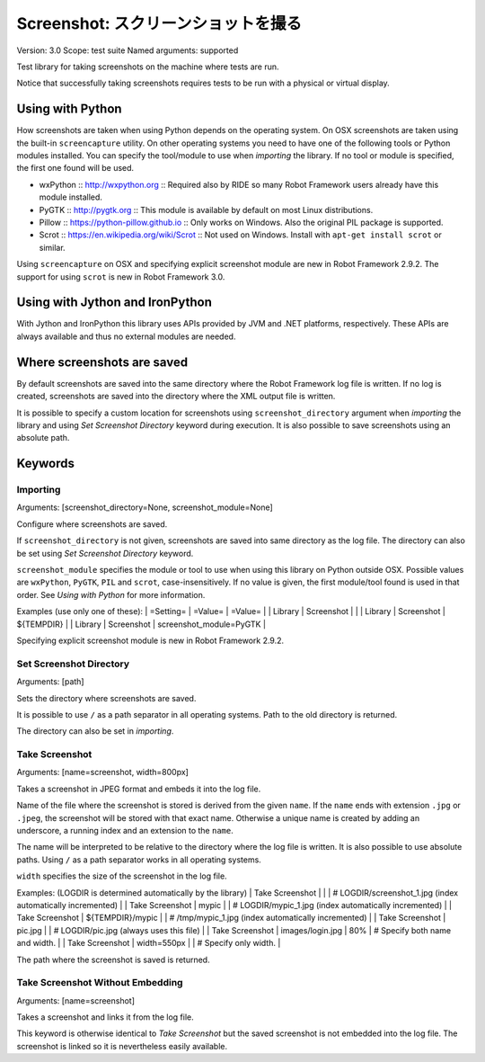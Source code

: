 Screenshot: スクリーンショットを撮る
======================================
Version:          3.0
Scope:            test suite
Named arguments:  supported

Test library for taking screenshots on the machine where tests are run.

Notice that successfully taking screenshots requires tests to be run with
a physical or virtual display.

Using with Python
--------------------------------------------

How screenshots are taken when using Python depends on the operating
system. On OSX screenshots are taken using the built-in ``screencapture``
utility. On other operating systems you need to have one of the following
tools or Python modules installed. You can specify the tool/module to use
when `importing` the library. If no tool or module is specified, the first
one found will be used.

- wxPython :: http://wxpython.org :: Required also by RIDE so many Robot
  Framework users already have this module installed.
- PyGTK :: http://pygtk.org :: This module is available by default on most
  Linux distributions.
- Pillow :: https://python-pillow.github.io ::
  Only works on Windows. Also the original PIL package is supported.
- Scrot :: https://en.wikipedia.org/wiki/Scrot :: Not used on Windows.
  Install with ``apt-get install scrot`` or similar.

Using ``screencapture`` on OSX and specifying explicit screenshot module
are new in Robot Framework 2.9.2. The support for using ``scrot`` is new
in Robot Framework 3.0.

Using with Jython and IronPython
--------------------------------------------

With Jython and IronPython this library uses APIs provided by JVM and .NET
platforms, respectively. These APIs are always available and thus no
external modules are needed.

Where screenshots are saved
--------------------------------------------

By default screenshots are saved into the same directory where the Robot
Framework log file is written. If no log is created, screenshots are saved
into the directory where the XML output file is written.

It is possible to specify a custom location for screenshots using
``screenshot_directory`` argument when `importing` the library and
using `Set Screenshot Directory` keyword during execution. It is also
possible to save screenshots using an absolute path.

Keywords
---------------

Importing
~~~~~~~~~~~~~~~~~~~~~~~~~~~~~~~~~~~~~~~~~~~~~~~~~~
Arguments:  [screenshot_directory=None, screenshot_module=None]

Configure where screenshots are saved.

If ``screenshot_directory`` is not given, screenshots are saved into
same directory as the log file. The directory can also be set using
`Set Screenshot Directory` keyword.

``screenshot_module`` specifies the module or tool to use when using
this library on Python outside OSX. Possible values are ``wxPython``,
``PyGTK``, ``PIL`` and ``scrot``, case-insensitively. If no value is
given, the first module/tool found is used in that order. See `Using
with Python` for more information.

Examples (use only one of these):
| =Setting= |  =Value=   |  =Value=   |
| Library   | Screenshot |            |
| Library   | Screenshot | ${TEMPDIR} |
| Library   | Screenshot | screenshot_module=PyGTK |

Specifying explicit screenshot module is new in Robot Framework 2.9.2.

Set Screenshot Directory
~~~~~~~~~~~~~~~~~~~~~~~~~~~~~~~~~~~~~~~~~~~~~~~~~~
Arguments:  [path]

Sets the directory where screenshots are saved.

It is possible to use ``/`` as a path separator in all operating
systems. Path to the old directory is returned.

The directory can also be set in `importing`.

Take Screenshot
~~~~~~~~~~~~~~~~~~~~~~~~~~~~~~~~~~~~~~~~~~~~~~~~~~
Arguments:  [name=screenshot, width=800px]

Takes a screenshot in JPEG format and embeds it into the log file.

Name of the file where the screenshot is stored is derived from the
given ``name``. If the ``name`` ends with extension ``.jpg`` or
``.jpeg``, the screenshot will be stored with that exact name.
Otherwise a unique name is created by adding an underscore, a running
index and an extension to the ``name``.

The name will be interpreted to be relative to the directory where
the log file is written. It is also possible to use absolute paths.
Using ``/`` as a path separator works in all operating systems.

``width`` specifies the size of the screenshot in the log file.

Examples: (LOGDIR is determined automatically by the library)
| Take Screenshot |                  |     | # LOGDIR/screenshot_1.jpg (index
automatically incremented) |
| Take Screenshot | mypic            |     | # LOGDIR/mypic_1.jpg (index
automatically incremented) |
| Take Screenshot | ${TEMPDIR}/mypic |     | # /tmp/mypic_1.jpg (index
automatically incremented) |
| Take Screenshot | pic.jpg          |     | # LOGDIR/pic.jpg (always uses
this file) |
| Take Screenshot | images/login.jpg | 80% | # Specify both name and width. |
| Take Screenshot | width=550px      |     | # Specify only width. |

The path where the screenshot is saved is returned.

Take Screenshot Without Embedding
~~~~~~~~~~~~~~~~~~~~~~~~~~~~~~~~~~~~~~~~~~~~~~~~~~
Arguments:  [name=screenshot]

Takes a screenshot and links it from the log file.

This keyword is otherwise identical to `Take Screenshot` but the saved
screenshot is not embedded into the log file. The screenshot is linked
so it is nevertheless easily available.

